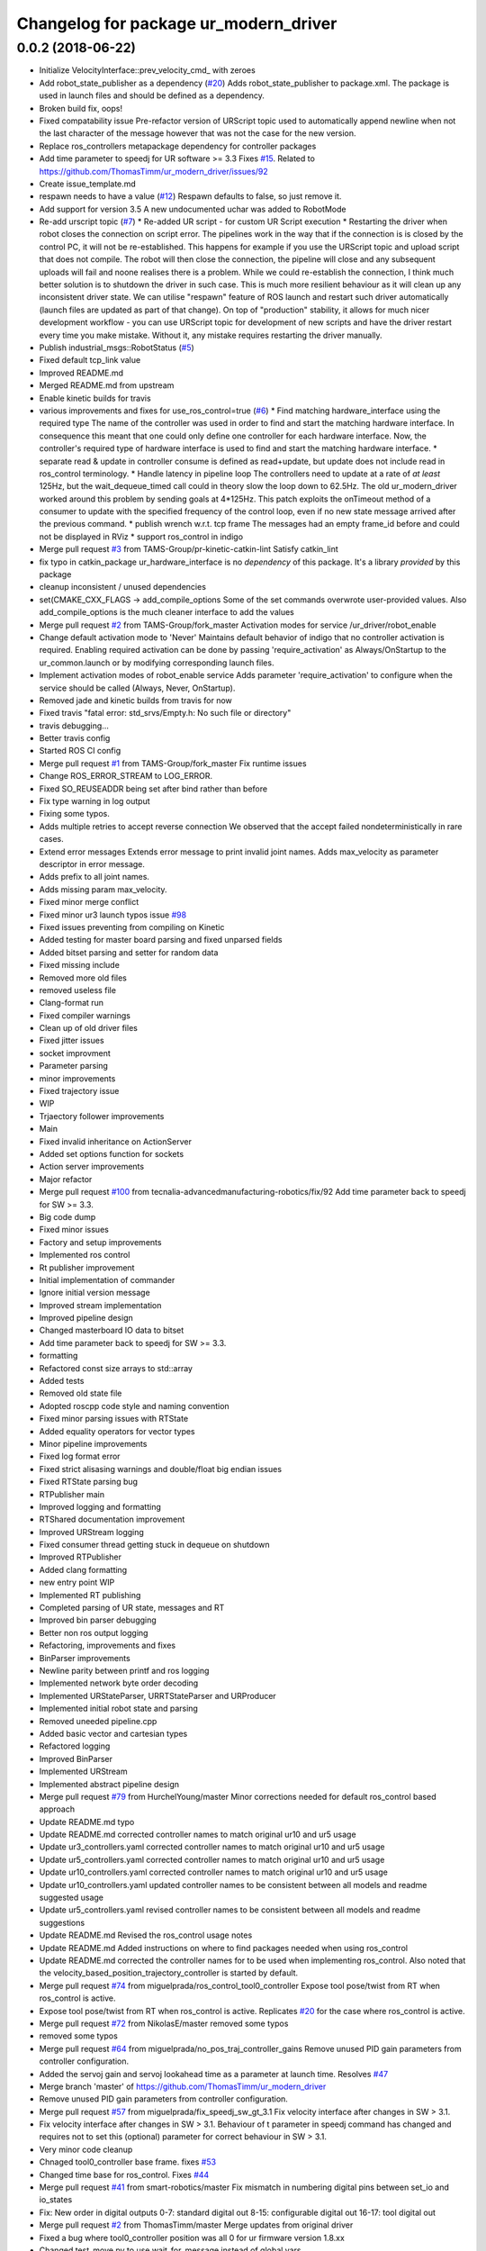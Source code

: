 ^^^^^^^^^^^^^^^^^^^^^^^^^^^^^^^^^^^^^^
Changelog for package ur_modern_driver
^^^^^^^^^^^^^^^^^^^^^^^^^^^^^^^^^^^^^^

0.0.2 (2018-06-22)
------------------
* Initialize VelocityInterface::prev_velocity_cmd\_ with zeroes
* Add robot_state_publisher as a dependency (`#20 <https://github.com/tecnalia-advancedmanufacturing-robotics/ur_modern_driver/issues/20>`_)
  Adds robot_state_publisher to package.xml. The package is used in launch files and should be defined as a dependency.
* Broken build fix, oops!
* Fixed compatability issue
  Pre-refactor version of URScript topic used to automatically append newline when not the last character of the message however that was not the case for the new version.
* Replace ros_controllers metapackage dependency for controller packages
* Add time parameter to speedj for UR software >= 3.3
  Fixes `#15 <https://github.com/tecnalia-advancedmanufacturing-robotics/ur_modern_driver/issues/15>`_.
  Related to https://github.com/ThomasTimm/ur_modern_driver/issues/92
* Create issue_template.md
* respawn needs to have a value (`#12 <https://github.com/tecnalia-advancedmanufacturing-robotics/ur_modern_driver/issues/12>`_)
  Respawn defaults to false, so just remove it.
* Add support for version 3.5
  A new undocumented uchar was added to RobotMode
* Re-add urscript topic (`#7 <https://github.com/tecnalia-advancedmanufacturing-robotics/ur_modern_driver/issues/7>`_)
  * Re-added UR script - for custom UR Script execution
  * Restarting the driver when robot closes the connection on script error.
  The pipelines work in the way that if the connection is
  is closed by the control PC, it will not be re-established. This
  happens for example if you use the URScript topic and upload
  script that does not compile. The robot will then close the
  connection, the pipeline will close and any subsequent
  uploads will fail and noone realises there is a problem.
  While we could re-establish the connection, I think much better
  solution is to shutdown the driver in such case. This is much more
  resilient behaviour as it will clean up any inconsistent driver state.
  We can utilise "respawn" feature of ROS launch and restart such
  driver automatically (launch files are updated as part of that change).
  On top of "production" stability, it allows for much nicer development
  workflow - you can use URScript topic for development of new scripts
  and have the driver restart every time you make mistake.
  Without it, any mistake requires restarting the driver manually.
* Publish industrial_msgs::RobotStatus (`#5 <https://github.com/tecnalia-advancedmanufacturing-robotics/ur_modern_driver/issues/5>`_)
* Fixed default tcp_link value
* Improved README.md
* Merged README.md from upstream
* Enable kinetic builds for travis
* various improvements and fixes for use_ros_control=true (`#6 <https://github.com/tecnalia-advancedmanufacturing-robotics/ur_modern_driver/issues/6>`_)
  * Find matching hardware_interface using the required type
  The name of the controller was used in order to find and start
  the matching hardware interface.
  In consequence this meant that one could only define one controller
  for each hardware interface.
  Now, the controller's required type of hardware interface is used
  to find and start the matching hardware interface.
  * separate read & update in controller
  consume is defined as read+update, but update
  does not include read in ros_control terminology.
  * Handle latency in pipeline loop
  The controllers need to update at a rate of *at least* 125Hz,
  but the wait_dequeue_timed call could in theory slow the loop down to 62.5Hz.
  The old ur_modern_driver worked around this problem by sending goals
  at 4*125Hz.
  This patch exploits the onTimeout method of a consumer to update with
  the specified frequency of the control loop, even if no new state message
  arrived after the previous command.
  * publish wrench w.r.t. tcp frame
  The messages had an empty frame_id before and could not be displayed in RViz
  * support ros_control in indigo
* Merge pull request `#3 <https://github.com/tecnalia-advancedmanufacturing-robotics/ur_modern_driver/issues/3>`_ from TAMS-Group/pr-kinetic-catkin-lint
  Satisfy catkin_lint
* fix typo in catkin_package
  ur_hardware_interface is no *dependency* of this package.
  It's a library *provided* by this package
* cleanup inconsistent / unused dependencies
* set(CMAKE_CXX_FLAGS -> add_compile_options
  Some of the set commands overwrote user-provided values.
  Also add_compile_options is the much cleaner interface to add the values
* Merge pull request `#2 <https://github.com/tecnalia-advancedmanufacturing-robotics/ur_modern_driver/issues/2>`_ from TAMS-Group/fork_master
  Activation modes for service /ur_driver/robot_enable
* Change default activation mode to 'Never'
  Maintains default behavior of indigo that no controller activation is required.
  Enabling required activation can be done by passing 'require_activation' as Always/OnStartup
  to the ur_common.launch or by modifying corresponding launch files.
* Implement activation modes of robot_enable service
  Adds parameter 'require_activation' to configure when the service should be called (Always, Never, OnStartup).
* Removed jade and kinetic builds from travis for now
* Fixed travis "fatal error: std_srvs/Empty.h: No such file or directory"
* travis debugging...
* Better travis config
* Started ROS CI config
* Merge pull request `#1 <https://github.com/tecnalia-advancedmanufacturing-robotics/ur_modern_driver/issues/1>`_ from TAMS-Group/fork_master
  Fix runtime issues
* Change ROS_ERROR_STREAM to LOG_ERROR.
* Fixed SO_REUSEADDR being set after bind rather than before
* Fix type warning in log output
* Fixing some typos.
* Adds multiple retries to accept reverse connection
  We observed that the accept failed nondeterministically in rare cases.
* Extend error messages
  Extends error message to print invalid joint names.
  Adds max_velocity as parameter descriptor in error message.
* Adds prefix to all joint names.
* Adds missing param max_velocity.
* Fixed minor merge conflict
* Fixed minor ur3 launch typos issue `#98 <https://github.com/tecnalia-advancedmanufacturing-robotics/ur_modern_driver/issues/98>`_
* Fixed issues preventing from compiling on Kinetic
* Added testing for master board parsing and fixed unparsed fields
* Added bitset parsing and setter for random data
* Fixed missing include
* Removed more old files
* removed useless file
* Clang-format run
* Fixed compiler warnings
* Clean up of old driver files
* Fixed jitter issues
* socket improvment
* Parameter parsing
* minor improvements
* Fixed trajectory issue
* WIP
* Trjaectory follower improvements
* Main
* Fixed invalid inheritance on ActionServer
* Added set options function for sockets
* Action server improvements
* Major refactor
* Merge pull request `#100 <https://github.com/tecnalia-advancedmanufacturing-robotics/ur_modern_driver/issues/100>`_ from tecnalia-advancedmanufacturing-robotics/fix/92
  Add time parameter back to speedj for SW >= 3.3.
* Big code dump
* Fixed minor issues
* Factory and setup improvements
* Implemented ros control
* Rt publisher improvement
* Initial implementation of commander
* Ignore initial version message
* Improved stream implementation
* Improved pipeline design
* Changed masterboard IO data to bitset
* Add time parameter back to speedj for SW >= 3.3.
* formatting
* Refactored const size arrays to std::array
* Added tests
* Removed old state file
* Adopted roscpp code style and naming convention
* Fixed minor parsing issues with RTState
* Added equality operators for vector types
* Minor pipeline improvements
* Fixed log format error
* Fixed strict alisasing warnings and double/float big endian issues
* Fixed RTState parsing bug
* RTPublisher main
* Improved logging and formatting
* RTShared documentation improvement
* Improved URStream logging
* Fixed consumer thread getting stuck in dequeue on shutdown
* Improved RTPublisher
* Added clang formatting
* new entry point WIP
* Implemented RT publishing
* Completed parsing of UR state, messages and RT
* Improved bin parser debugging
* Better non ros output logging
* Refactoring, improvements and fixes
* BinParser improvements
* Newline parity between printf and ros logging
* Implemented network byte order decoding
* Implemented URStateParser, URRTStateParser and URProducer
* Implemented initial robot state and parsing
* Removed uneeded pipeline.cpp
* Added basic vector and cartesian types
* Refactored logging
* Improved BinParser
* Implemented URStream
* Implemented abstract pipeline design
* Merge pull request `#79 <https://github.com/tecnalia-advancedmanufacturing-robotics/ur_modern_driver/issues/79>`_ from HurchelYoung/master
  Minor corrections needed for default ros_control based approach
* Update README.md
  typo
* Update README.md
  corrected controller names to match original ur10 and ur5 usage
* Update ur3_controllers.yaml
  corrected controller names to match original ur10 and ur5 usage
* Update ur5_controllers.yaml
  corrected controller names to match original ur10 and ur5 usage
* Update ur10_controllers.yaml
  corrected controller names to match original ur10 and ur5 usage
* Update ur10_controllers.yaml
  updated controller names to be consistent between all models and readme suggested usage
* Update ur5_controllers.yaml
  revised controller names to be consistent between all models and readme suggestions
* Update README.md
  Revised the ros_control usage notes
* Update README.md
  Added instructions on where to find packages needed when using ros_control
* Update README.md
  corrected the controller names for to be used when implementing ros_control.  Also noted that the velocity_based_position_trajectory_controller is started by default.
* Merge pull request `#74 <https://github.com/tecnalia-advancedmanufacturing-robotics/ur_modern_driver/issues/74>`_ from miguelprada/ros_control_tool0_controller
  Expose tool pose/twist from RT when ros_control is active.
* Expose tool pose/twist from RT when ros_control is active.
  Replicates `#20 <https://github.com/tecnalia-advancedmanufacturing-robotics/ur_modern_driver/issues/20>`_ for the case where ros_control is active.
* Merge pull request `#72 <https://github.com/tecnalia-advancedmanufacturing-robotics/ur_modern_driver/issues/72>`_ from NikolasE/master
  removed some typos
* removed some typos
* Merge pull request `#64 <https://github.com/tecnalia-advancedmanufacturing-robotics/ur_modern_driver/issues/64>`_ from miguelprada/no_pos_traj_controller_gains
  Remove unused PID gain parameters from controller configuration.
* Added the servoj gain and servoj lookahead time as a parameter at launch time. Resolves `#47 <https://github.com/tecnalia-advancedmanufacturing-robotics/ur_modern_driver/issues/47>`_
* Merge branch 'master' of https://github.com/ThomasTimm/ur_modern_driver
* Remove unused PID gain parameters from controller configuration.
* Merge pull request `#57 <https://github.com/tecnalia-advancedmanufacturing-robotics/ur_modern_driver/issues/57>`_ from miguelprada/fix_speedj_sw_gt_3.1
  Fix velocity interface after changes in SW > 3.1.
* Fix velocity interface after changes in SW > 3.1.
  Behaviour of t parameter in speedj command has changed and requires not to set this (optional) parameter for correct behaviour in SW > 3.1.
* Very minor code cleanup
* Chnaged tool0_controller base frame. fixes `#53 <https://github.com/tecnalia-advancedmanufacturing-robotics/ur_modern_driver/issues/53>`_
* Changed time base for ros_control. Fixes `#44 <https://github.com/tecnalia-advancedmanufacturing-robotics/ur_modern_driver/issues/44>`_
* Merge pull request `#41 <https://github.com/tecnalia-advancedmanufacturing-robotics/ur_modern_driver/issues/41>`_ from smart-robotics/master
  Fix mismatch in numbering digital pins between set_io and io_states
* Fix: New order in digital outputs
  0-7: standard digital out
  8-15: configurable digital out
  16-17: tool digital out
* Merge pull request `#2 <https://github.com/tecnalia-advancedmanufacturing-robotics/ur_modern_driver/issues/2>`_ from ThomasTimm/master
  Merge updates from original driver
* Fixed a bug where tool0_controller position was all 0 for ur firmware version 1.8.xx
* Changed test_move.py to use wait_for_message instead of global vars
* Fixed 'No joint names published when not using a prefix'. Closes `#34 <https://github.com/tecnalia-advancedmanufacturing-robotics/ur_modern_driver/issues/34>`_
* Fixed 'No joint names published when not using a prefix'. Closes `#34 <https://github.com/tecnalia-advancedmanufacturing-robotics/ur_modern_driver/issues/34>`_
* Removed info message about setting prefix when prefix is an empty string
* Removed the prefix tag from the ur_description launch call
* Added prefix args to ros_control launch files and to the tool0_controller transform frame
* Updated launch files to evaluate a 'prefix' argument and pass it to the driver and urdf file. Fixes `#28 <https://github.com/tecnalia-advancedmanufacturing-robotics/ur_modern_driver/issues/28>`_
* Tweaked ur5 PID controller values. Fixes `#27 <https://github.com/tecnalia-advancedmanufacturing-robotics/ur_modern_driver/issues/27>`_
* Changed robot_state_publisher to fix `#32 <https://github.com/tecnalia-advancedmanufacturing-robotics/ur_modern_driver/issues/32>`_
* Added test_move.py with joint_states subscriber
* Merge pull request `#31 <https://github.com/tecnalia-advancedmanufacturing-robotics/ur_modern_driver/issues/31>`_ from hemes/master
  Added check to ensure robot pose matches initial trajectory point.
* Added check to ensure robot pose matches initial trajectory point.
* Added verification of RT message length for firmware versions 1.6 to 3.2
* Fixed set_io service to work with 3.x
* Merge pull request `#26 <https://github.com/tecnalia-advancedmanufacturing-robotics/ur_modern_driver/issues/26>`_ from jettan/master
  Ignore malformed messages from URSim running 1.8.X.
* Ignore malformed messages from UR5 running 1.8.X.
* Merge pull request `#24 <https://github.com/tecnalia-advancedmanufacturing-robotics/ur_modern_driver/issues/24>`_ from gavanderhoorn/patch-1
  readme: fix minor typo
* readme: fix minor typo
* Merge pull request `#23 <https://github.com/tecnalia-advancedmanufacturing-robotics/ur_modern_driver/issues/23>`_ from smart-robotics/master
  Adds mini-tutorial about tool0_controller frame
* Adds mini-tutorial about tool0_controller frame
* Merge pull request `#20 <https://github.com/tecnalia-advancedmanufacturing-robotics/ur_modern_driver/issues/20>`_ from smart-robotics/master
  Expose tool pose from RT connection in ROS
* Set reference frame for twist to base_frame\_
* Catch NaN error if angles are zero
* Kill servo_thread in urscript. Fixes `#15 <https://github.com/tecnalia-advancedmanufacturing-robotics/ur_modern_driver/issues/15>`_
* Merge branch 'master' of https://github.com/ThomasTimm/ur_modern_driver
* Corrected bug that returned target_q instead of target_qd
* Added launchfiles used for imitating old python driver
* Publish tool twist and get base and tool frame names from parameters
* Publish actual tool pose as pose msg and tf
* Merge pull request `#1 <https://github.com/tecnalia-advancedmanufacturing-robotics/ur_modern_driver/issues/1>`_ from ThomasTimm/master
  Merge new features from original driver
* Revert "Add install targets" -> rollback to original
  This reverts commit c18ff438ca4d35985cb4621f31cfbdd683cac479.
* Revert "Add install targets"
  This reverts commit c18ff438ca4d35985cb4621f31cfbdd683cac479.
* Revert "Rollback to original (diagnostics is now in separate branch)"
  This reverts commit 644ea2491c406ce68b651cd1d11366bfd3bf96cf.
* Update README.md
  fixed bibtex citation
* Update README.md
  Added Citation information
* Added parameter for reverse port. closes `#12 <https://github.com/tecnalia-advancedmanufacturing-robotics/ur_modern_driver/issues/12>`_
* Optimized servoj function call for firmware version >= 3.1
* Removed hardcoded velocity limit in vel_based ros_control
* Added launch files for making the driver behave just like the old python driver
* Code cleanup
* Added a check to see that the robot is connected before attempting to write to the socket. Fixes `#11 <https://github.com/tecnalia-advancedmanufacturing-robotics/ur_modern_driver/issues/11>`_
* Merge pull request `#10 <https://github.com/tecnalia-advancedmanufacturing-robotics/ur_modern_driver/issues/10>`_ from jeppewalther/ur3_support
  Ur3 support
* Merge remote-tracking branch 'thomas_timm/master' into ur3_support
* Fixed `#9 <https://github.com/tecnalia-advancedmanufacturing-robotics/ur_modern_driver/issues/9>`_. Now data streaming is much more regular
* Changed default servoj_time for better backwards compatibility and smoother pos_based ros_control
* Tuned PID values to work with a real robot
* Added info message about reconnection aquired
* code cleanup
* Added stability to reverse connection. Resolves `#6 <https://github.com/tecnalia-advancedmanufacturing-robotics/ur_modern_driver/issues/6>`_
* Changed license to Apache 2.0
* Fixed an issue with using a simulated robot on firmware <= 1.8
* Made sure to stop any executing trajectory when the driver is halted
* Changed servoj_time handling to minimize network transfers. Fixes `#7 <https://github.com/tecnalia-advancedmanufacturing-robotics/ur_modern_driver/issues/7>`_
* Included suggestion to update build-essential pkg if compiler doesn't support c++11
* Added install targets
* Add install targets
* Rollback to original (diagnostics is now in separate branch)
* Improved goal handling.
  If the robot receives a new goal before the previous is succeeded, the previous will be aborted
* Added detection of E-stop and protective stop.
* Fixed an issue where canceling a trajectory wouldn't stop the robot.
* changed to use goal_handle\_ instead of goal\_
* fixed typo in error string
* Remove obsolete robot state publisher
* Publisher driver state as diagnostics
* Changed from simpleActionServer to Actionserver. Fixed bug that prevented starting the driver in
  non-ros-control mode
* Changed minimum servoj time. Fixes `#3 <https://github.com/tecnalia-advancedmanufacturing-robotics/ur_modern_driver/issues/3>`_
* Stop sending data to servoj when stopTraj is called
* Stop sending data to servoj when stopTraj is called
* Merge branch 'speed_rate_limit'
* Improved ros_control performance and stability
* Publish robot_state
* Added a check to incoming goals to see if there are any points in the trajectory
* UR3 Support
* Changed the servoj loop time for better stability
* Update README.md
  Ficed a few typos
* Fixed a few typos in Readme.md
* Updated the readme with instructions for using ros_control
* Updated launch files
* Updated ur10_ros_control.launch to load all controllers
* Fixed order of starting and stopping controllers
* Made sure all controllers are loaded
* Included a position-based controller. Also prettied up printing
* Specified type of position_trajectory_controller
* Split servoj into several functions for reuseability
* Removed old description carried over from boilerplate
* Added parameter to use eiter ros_control or old-style interface
* Added catch in case communication fails
* Merge branch 'ros-control'
* Merge branch 'master' into ros-control
  Conflicts:
  src/ur_communication.cpp
* Added reconnect to secondary port
* Added reconnect to RT port
* Added reconnect feature on RT port
* Clean up
* Re-included io_states publisher
* Added control switching
* Implemented ros-control
* Verified all functionality on all simulators
* Deleted some commented code
* Deleted some commented code
* Removed wait in accept_goal
* Changed how trajectories are handled to try and speed things up
* Changed how trajectories are handled to try and speed things up
* Checking for acceleration in actionGoal input. Adjusted sweet spot for max_time_step
* Removed commented code and non-RT socket write
* Taking IP address from parameter server as default instead of command line as per ROS-Industrial specs
* Limited the published IO state to 10 for pre 3.0
* Added sanity check to setSpeed input
* Updated Readme
* Fixed printing of version string
* Updated list of tested robots
* Sending commands to the robot is now async of reading
* Fixed version bound check in RT message parsing
* Updated list of tested devices to include 3.0
* Fixed bug for RT message garbage in 3.0
* Fixed a bug related to malformed RT messages in 3.0.
  updated readme
* Fixed a bug related to malformed RT messages in 3.0.
  updated readme
* Added som ROS_DEBUG messages for IO states
* Bugfixes in URScript commands
* Updated readme
* Updated readme
* ROSify output based on compiler flag
* Tested and bugfixed masterboard data parsing
* Added ROS publisher of IOStates
* Parsing masterboard data
* Added URScript interface - untested
* Set speed on all joints to 0 before closing RT socket. Set short timeout on non-RT socket
* Close RT socket
* added *~ to .gitignore
* Implemented communication on port 30001 and 30002 - untested
* Implemented communication on port 30001 and 30002 - untested
* Implemented communication on port 30001 and 30002 - untested
* Verified that the use of a char buffer + string concatenation is actually faster than a stringstram
* Started structure for non real time data parsing
* Prepared msg publisher for joint_offset
* Fixed calls to ROS_ERROR
* Sanity check of actionserver goal input
* Added boundary check for setting payload
* Read payload and max velocity from parameter server
* Added minPayload, maxPayload and maxVelocity
* Chnaged magic constant to io_flag_delay\_
* Fixed include
* Fixed include
* Added ROS hooks for services
* Added IO and payload service
* added launch files
* added launch files
* Add speed interface
* Classify the ros wrapper
* Classify the ros wrapper
* Added sleep before reporting action goal is succesfull
* Bugfix in calculating servoj commands
* Added trajectory and actionlib interface
* Changed uint to unsigned int for better cross-platform performance
* Removed potential deadlock
* Cleaned up a bit and removed a few global vars
* Update LICENSE
* Initial commit
* Adding files
* Contributors: G.A. vd. Hoorn, Henning, Henning Kayser, HurchelYoung, Jarek Potiuk, Jeppe Walther, Jethro Tan, Jørgen Borgesen, Michael Görner, Miguel Prada, Nikolas Engelhard, Robot Printer, Simon, Simon Jansen, Simon Rasmussen, Simon Schmeisser, Simon Schmeisser (isys vision), Thomas Timm Andersen, hemes, sepjansen, v4hn
